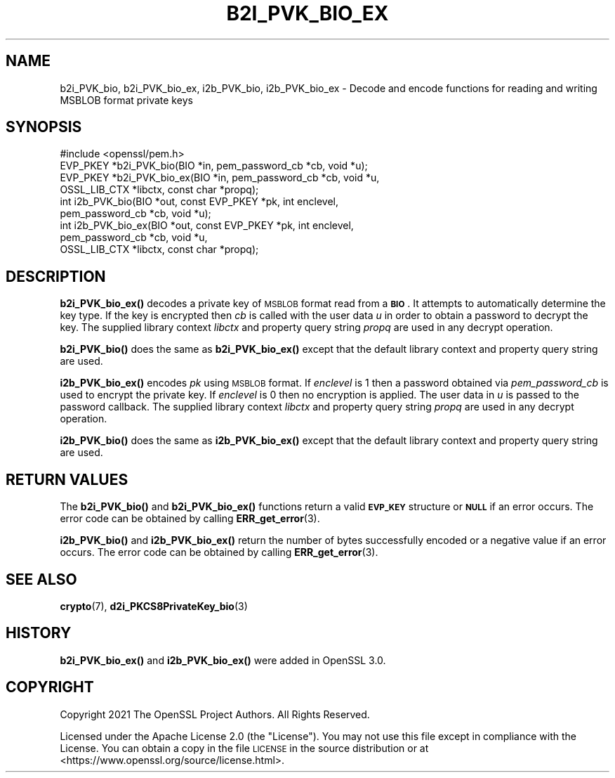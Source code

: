.\" Automatically generated by Pod::Man 4.14 (Pod::Simple 3.42)
.\"
.\" Standard preamble:
.\" ========================================================================
.de Sp \" Vertical space (when we can't use .PP)
.if t .sp .5v
.if n .sp
..
.de Vb \" Begin verbatim text
.ft CW
.nf
.ne \\$1
..
.de Ve \" End verbatim text
.ft R
.fi
..
.\" Set up some character translations and predefined strings.  \*(-- will
.\" give an unbreakable dash, \*(PI will give pi, \*(L" will give a left
.\" double quote, and \*(R" will give a right double quote.  \*(C+ will
.\" give a nicer C++.  Capital omega is used to do unbreakable dashes and
.\" therefore won't be available.  \*(C` and \*(C' expand to `' in nroff,
.\" nothing in troff, for use with C<>.
.tr \(*W-
.ds C+ C\v'-.1v'\h'-1p'\s-2+\h'-1p'+\s0\v'.1v'\h'-1p'
.ie n \{\
.    ds -- \(*W-
.    ds PI pi
.    if (\n(.H=4u)&(1m=24u) .ds -- \(*W\h'-12u'\(*W\h'-12u'-\" diablo 10 pitch
.    if (\n(.H=4u)&(1m=20u) .ds -- \(*W\h'-12u'\(*W\h'-8u'-\"  diablo 12 pitch
.    ds L" ""
.    ds R" ""
.    ds C` ""
.    ds C' ""
'br\}
.el\{\
.    ds -- \|\(em\|
.    ds PI \(*p
.    ds L" ``
.    ds R" ''
.    ds C`
.    ds C'
'br\}
.\"
.\" Escape single quotes in literal strings from groff's Unicode transform.
.ie \n(.g .ds Aq \(aq
.el       .ds Aq '
.\"
.\" If the F register is >0, we'll generate index entries on stderr for
.\" titles (.TH), headers (.SH), subsections (.SS), items (.Ip), and index
.\" entries marked with X<> in POD.  Of course, you'll have to process the
.\" output yourself in some meaningful fashion.
.\"
.\" Avoid warning from groff about undefined register 'F'.
.de IX
..
.nr rF 0
.if \n(.g .if rF .nr rF 1
.if (\n(rF:(\n(.g==0)) \{\
.    if \nF \{\
.        de IX
.        tm Index:\\$1\t\\n%\t"\\$2"
..
.        if !\nF==2 \{\
.            nr % 0
.            nr F 2
.        \}
.    \}
.\}
.rr rF
.\"
.\" Accent mark definitions (@(#)ms.acc 1.5 88/02/08 SMI; from UCB 4.2).
.\" Fear.  Run.  Save yourself.  No user-serviceable parts.
.    \" fudge factors for nroff and troff
.if n \{\
.    ds #H 0
.    ds #V .8m
.    ds #F .3m
.    ds #[ \f1
.    ds #] \fP
.\}
.if t \{\
.    ds #H ((1u-(\\\\n(.fu%2u))*.13m)
.    ds #V .6m
.    ds #F 0
.    ds #[ \&
.    ds #] \&
.\}
.    \" simple accents for nroff and troff
.if n \{\
.    ds ' \&
.    ds ` \&
.    ds ^ \&
.    ds , \&
.    ds ~ ~
.    ds /
.\}
.if t \{\
.    ds ' \\k:\h'-(\\n(.wu*8/10-\*(#H)'\'\h"|\\n:u"
.    ds ` \\k:\h'-(\\n(.wu*8/10-\*(#H)'\`\h'|\\n:u'
.    ds ^ \\k:\h'-(\\n(.wu*10/11-\*(#H)'^\h'|\\n:u'
.    ds , \\k:\h'-(\\n(.wu*8/10)',\h'|\\n:u'
.    ds ~ \\k:\h'-(\\n(.wu-\*(#H-.1m)'~\h'|\\n:u'
.    ds / \\k:\h'-(\\n(.wu*8/10-\*(#H)'\z\(sl\h'|\\n:u'
.\}
.    \" troff and (daisy-wheel) nroff accents
.ds : \\k:\h'-(\\n(.wu*8/10-\*(#H+.1m+\*(#F)'\v'-\*(#V'\z.\h'.2m+\*(#F'.\h'|\\n:u'\v'\*(#V'
.ds 8 \h'\*(#H'\(*b\h'-\*(#H'
.ds o \\k:\h'-(\\n(.wu+\w'\(de'u-\*(#H)/2u'\v'-.3n'\*(#[\z\(de\v'.3n'\h'|\\n:u'\*(#]
.ds d- \h'\*(#H'\(pd\h'-\w'~'u'\v'-.25m'\f2\(hy\fP\v'.25m'\h'-\*(#H'
.ds D- D\\k:\h'-\w'D'u'\v'-.11m'\z\(hy\v'.11m'\h'|\\n:u'
.ds th \*(#[\v'.3m'\s+1I\s-1\v'-.3m'\h'-(\w'I'u*2/3)'\s-1o\s+1\*(#]
.ds Th \*(#[\s+2I\s-2\h'-\w'I'u*3/5'\v'-.3m'o\v'.3m'\*(#]
.ds ae a\h'-(\w'a'u*4/10)'e
.ds Ae A\h'-(\w'A'u*4/10)'E
.    \" corrections for vroff
.if v .ds ~ \\k:\h'-(\\n(.wu*9/10-\*(#H)'\s-2\u~\d\s+2\h'|\\n:u'
.if v .ds ^ \\k:\h'-(\\n(.wu*10/11-\*(#H)'\v'-.4m'^\v'.4m'\h'|\\n:u'
.    \" for low resolution devices (crt and lpr)
.if \n(.H>23 .if \n(.V>19 \
\{\
.    ds : e
.    ds 8 ss
.    ds o a
.    ds d- d\h'-1'\(ga
.    ds D- D\h'-1'\(hy
.    ds th \o'bp'
.    ds Th \o'LP'
.    ds ae ae
.    ds Ae AE
.\}
.rm #[ #] #H #V #F C
.\" ========================================================================
.\"
.IX Title "B2I_PVK_BIO_EX 3ossl"
.TH B2I_PVK_BIO_EX 3ossl "2023-09-19" "3.0.11" "OpenSSL"
.\" For nroff, turn off justification.  Always turn off hyphenation; it makes
.\" way too many mistakes in technical documents.
.if n .ad l
.nh
.SH "NAME"
b2i_PVK_bio, b2i_PVK_bio_ex, i2b_PVK_bio, i2b_PVK_bio_ex \- Decode and encode
functions for reading and writing MSBLOB format private keys
.SH "SYNOPSIS"
.IX Header "SYNOPSIS"
.Vb 1
\& #include <openssl/pem.h>
\&
\& EVP_PKEY *b2i_PVK_bio(BIO *in, pem_password_cb *cb, void *u);
\& EVP_PKEY *b2i_PVK_bio_ex(BIO *in, pem_password_cb *cb, void *u,
\&                          OSSL_LIB_CTX *libctx, const char *propq);
\& int i2b_PVK_bio(BIO *out, const EVP_PKEY *pk, int enclevel,
\&                 pem_password_cb *cb, void *u);
\& int i2b_PVK_bio_ex(BIO *out, const EVP_PKEY *pk, int enclevel,
\&                    pem_password_cb *cb, void *u,
\&                    OSSL_LIB_CTX *libctx, const char *propq);
.Ve
.SH "DESCRIPTION"
.IX Header "DESCRIPTION"
\&\fBb2i_PVK_bio_ex()\fR decodes a private key of \s-1MSBLOB\s0 format read from a \fB\s-1BIO\s0\fR. It
attempts to automatically determine the key type. If the key is encrypted then
\&\fIcb\fR is called with the user data \fIu\fR in order to obtain a password to decrypt
the key. The supplied library context \fIlibctx\fR and property query
string \fIpropq\fR are used in any decrypt operation.
.PP
\&\fBb2i_PVK_bio()\fR does the same as \fBb2i_PVK_bio_ex()\fR except that the default
library context and property query string are used.
.PP
\&\fBi2b_PVK_bio_ex()\fR encodes \fIpk\fR using \s-1MSBLOB\s0 format. If \fIenclevel\fR is 1 then
a password obtained via \fIpem_password_cb\fR is used to encrypt the private key.
If \fIenclevel\fR is 0 then no encryption is applied. The user data in \fIu\fR is
passed to the password callback. The supplied library context \fIlibctx\fR and
property query string \fIpropq\fR are used in any decrypt operation.
.PP
\&\fBi2b_PVK_bio()\fR does the same as \fBi2b_PVK_bio_ex()\fR except that the default
library context and property query string are used.
.SH "RETURN VALUES"
.IX Header "RETURN VALUES"
The \fBb2i_PVK_bio()\fR and \fBb2i_PVK_bio_ex()\fR functions return a valid \fB\s-1EVP_KEY\s0\fR
structure or \fB\s-1NULL\s0\fR if an error occurs. The error code can be obtained by calling
\&\fBERR_get_error\fR\|(3).
.PP
\&\fBi2b_PVK_bio()\fR and \fBi2b_PVK_bio_ex()\fR return the number of bytes successfully
encoded or a negative value if an error occurs. The error code can be obtained
by calling \fBERR_get_error\fR\|(3).
.SH "SEE ALSO"
.IX Header "SEE ALSO"
\&\fBcrypto\fR\|(7),
\&\fBd2i_PKCS8PrivateKey_bio\fR\|(3)
.SH "HISTORY"
.IX Header "HISTORY"
\&\fBb2i_PVK_bio_ex()\fR and \fBi2b_PVK_bio_ex()\fR were added in OpenSSL 3.0.
.SH "COPYRIGHT"
.IX Header "COPYRIGHT"
Copyright 2021 The OpenSSL Project Authors. All Rights Reserved.
.PP
Licensed under the Apache License 2.0 (the \*(L"License\*(R").  You may not use
this file except in compliance with the License.  You can obtain a copy
in the file \s-1LICENSE\s0 in the source distribution or at
<https://www.openssl.org/source/license.html>.
